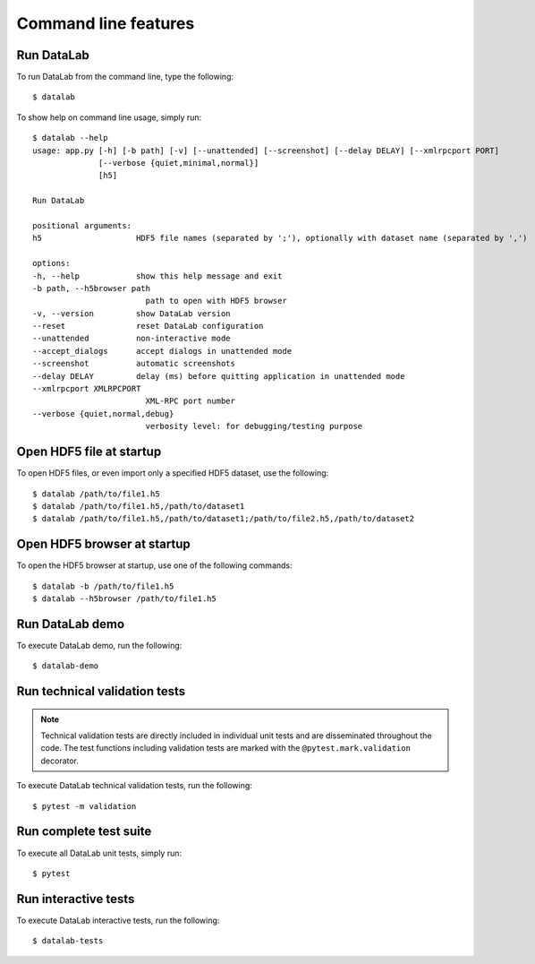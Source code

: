 .. _ref-to-command-line-features:

Command line features
=====================

.. meta::
    :description: DataLab command line features
    :keywords: command line, datalab, run, test, demo

Run DataLab
-----------

To run DataLab from the command line, type the following::

    $ datalab

To show help on command line usage, simply run::

    $ datalab --help
    usage: app.py [-h] [-b path] [-v] [--unattended] [--screenshot] [--delay DELAY] [--xmlrpcport PORT]
                  [--verbose {quiet,minimal,normal}]
                  [h5]

    Run DataLab

    positional arguments:
    h5                    HDF5 file names (separated by ';'), optionally with dataset name (separated by ',')

    options:
    -h, --help            show this help message and exit
    -b path, --h5browser path
                            path to open with HDF5 browser
    -v, --version         show DataLab version
    --reset               reset DataLab configuration
    --unattended          non-interactive mode
    --accept_dialogs      accept dialogs in unattended mode
    --screenshot          automatic screenshots
    --delay DELAY         delay (ms) before quitting application in unattended mode
    --xmlrpcport XMLRPCPORT
                            XML-RPC port number
    --verbose {quiet,normal,debug}
                            verbosity level: for debugging/testing purpose

Open HDF5 file at startup
-------------------------

To open HDF5 files, or even import only a specified HDF5 dataset, use the following::

    $ datalab /path/to/file1.h5
    $ datalab /path/to/file1.h5,/path/to/dataset1
    $ datalab /path/to/file1.h5,/path/to/dataset1;/path/to/file2.h5,/path/to/dataset2

Open HDF5 browser at startup
----------------------------

To open the HDF5 browser at startup, use one of the following commands::

    $ datalab -b /path/to/file1.h5
    $ datalab --h5browser /path/to/file1.h5

Run DataLab demo
----------------

To execute DataLab demo, run the following::

    $ datalab-demo

.. _run_scientific_validation_tests:

Run technical validation tests
-------------------------------

.. note:: Technical validation tests are directly included in individual unit tests
    and are disseminated throughout the code. The test functions including validation
    tests are marked with the ``@pytest.mark.validation`` decorator.

To execute DataLab technical validation tests, run the following::

    $ pytest -m validation

.. seealso:: See section :ref:`validation` for more information on DataLab's validation strategy.

.. _run_functional_validation_tests:

Run complete test suite
------------------------

To execute all DataLab unit tests, simply run::

    $ pytest

Run interactive tests
---------------------

To execute DataLab interactive tests, run the following::

    $ datalab-tests

.. image:: /images/interactive_tests.png
